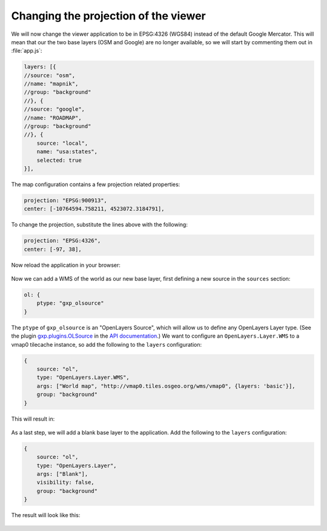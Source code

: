 .. _webapps.sdk.dev.viewer.projection:

Changing the projection of the viewer
=====================================

We will now change the viewer application to be in EPSG:4326 (WGS84) instead of the default Google Mercator. This will mean that our the two base layers (OSM and Google) are no longer available, so we will start by commenting them out in :file:`app.js`:

.. code-block:: javascript

    layers: [{
    //source: "osm",
    //name: "mapnik",
    //group: "background"
    //}, {
    //source: "google",
    //name: "ROADMAP",
    //group: "background"
    //}, {
        source: "local",
        name: "usa:states",
        selected: true
    }],

The map configuration contains a few projection related properties:

.. code-block:: javascript

    projection: "EPSG:900913",
    center: [-10764594.758211, 4523072.3184791],

To change the projection, substitute the lines above with the following:

.. code-block:: javascript

    projection: "EPSG:4326",
    center: [-97, 38],

Now reload the application in your browser:

.. figure:: ../img/viewer_projection_states.png

Now we can add a WMS of the world as our new base layer, first defining a new source in the ``sources`` section:

.. code-block:: javascript

    ol: {
        ptype: "gxp_olsource"
    }

The ``ptype`` of ``gxp_olsource`` is an "OpenLayers Source", which will allow us to define any OpenLayers Layer type. (See the plugin `gxp.plugins.OLSource <../../../sdk-api/lib/plugins/OLSource.html>`_ in the `API documentation <../../../sdk-api/>`_.) We want to configure an ``OpenLayers.Layer.WMS`` to a vmap0 tilecache instance, so add the following to the ``layers`` configuration:

.. code-block:: javascript

    {
        source: "ol",
        type: "OpenLayers.Layer.WMS",
        args: ["World map", "http://vmap0.tiles.osgeo.org/wms/vmap0", {layers: 'basic'}],
        group: "background"
    }

This will result in:

.. figure:: ../img/viewer_projection_vmap.png

As a last step, we will add a blank base layer to the application.  Add the following to the ``layers`` configuration:

.. code-block:: javascript

    {
        source: "ol",
        type: "OpenLayers.Layer",
        args: ["Blank"],
        visibility: false,
        group: "background"
    }

The result will look like this:

.. figure:: ../img/viewer_projection_states_blank.png

